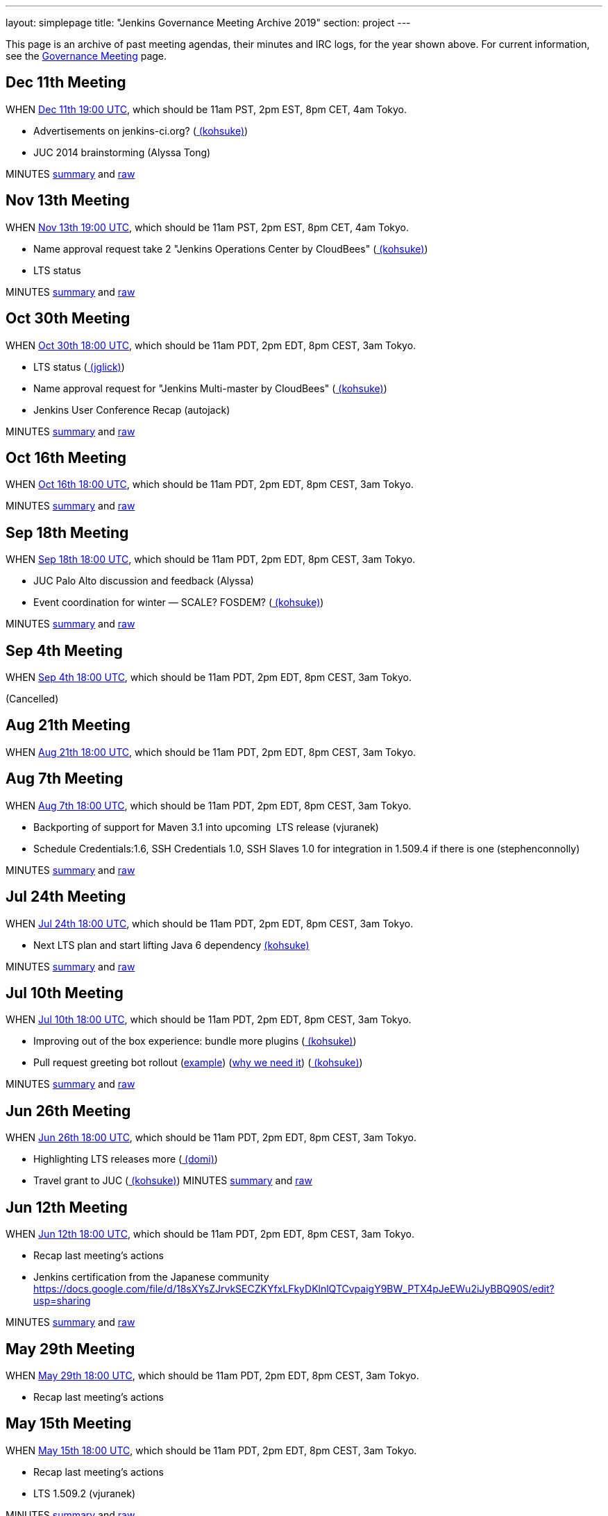 ---
layout: simplepage
title: "Jenkins Governance Meeting Archive 2019"
section: project
---

This page is an archive of past meeting agendas, their minutes and IRC logs, for the year shown above.
For current information, see the link:/project/governance-meeting[Governance Meeting] page.

[[GovernanceMeetingArchive2013-Dec11thMeeting]]
== Dec 11th Meeting

WHEN
http://www.timeanddate.com/worldclock/fixedtime.html?msg=Jenkins+Governance+Meeting&iso=20131211T11&p1=224&ah=1&sort=1[Dec
11th 19:00 UTC], which should be 11am PST, 2pm EST, 8pm CET, 4am Tokyo.

* Advertisements on jenkins-ci.org?
(link:/blog/authors/kohsuke/[ (kohsuke)])
* JUC 2014 brainstorming (Alyssa Tong)

MINUTES
http://meetings.jenkins-ci.org/jenkins/2013/jenkins.2013-12-11-19.01.html[summary]
and
http://meetings.jenkins-ci.org/jenkins/2013/jenkins.2013-12-11-19.01.log.html[raw]



[[GovernanceMeetingArchive2013-Nov13thMeeting]]
== Nov 13th Meeting

WHEN
http://www.timeanddate.com/worldclock/fixedtime.html?msg=Jenkins+Governance+Meeting&iso=20131113T11&p1=224&ah=1&sort=1[Nov
13th 19:00 UTC], which should be 11am PST, 2pm EST, 8pm CET, 4am Tokyo.

* Name approval request take 2 "Jenkins Operations Center by CloudBees"
(link:/blog/authors/kohsuke/[ (kohsuke)])
* LTS status

MINUTES
http://meetings.jenkins-ci.org/jenkins/2013/jenkins.2013-11-13-19.01.html[summary]
and
http://meetings.jenkins-ci.org/jenkins/2013/jenkins.2013-11-13-19.01.log.html[raw]



[[GovernanceMeetingArchive2013-Oct30thMeeting]]
== Oct 30th Meeting

WHEN
http://www.timeanddate.com/worldclock/fixedtime.html?msg=Jenkins+Governance+Meeting&iso=20131030T11&p1=224&ah=1&sort=1[Oct
30th 18:00 UTC], which should be 11am PDT, 2pm EDT, 8pm CEST, 3am Tokyo.

* LTS status (link:/blog/authors/jglick[
(jglick)])
* Name approval request for "Jenkins Multi-master by CloudBees"
(link:/blog/authors/kohsuke/[ (kohsuke)])
* Jenkins User Conference Recap (autojack)

MINUTES
http://meetings.jenkins-ci.org/jenkins/2013/jenkins.2013-10-30-18.05.html[summary]
and
http://meetings.jenkins-ci.org/jenkins/2013/jenkins.2013-10-30-18.05.log.html[raw]



[[GovernanceMeetingArchive2013-Oct16thMeeting]]
== Oct 16th Meeting

WHEN
http://www.timeanddate.com/worldclock/fixedtime.html?msg=Jenkins+Governance+Meeting&iso=20131016T11&p1=224&ah=1&sort=1[Oct
16th 18:00 UTC], which should be 11am PDT, 2pm EDT, 8pm CEST, 3am Tokyo.

MINUTES
http://meetings.jenkins-ci.org/jenkins/2013/jenkins.2013-10-16-18.01.html[summary]
and
http://meetings.jenkins-ci.org/jenkins/2013/jenkins.2013-10-16-18.01.log.html[raw]



[[GovernanceMeetingArchive2013-Sep18thMeeting]]
== Sep 18th Meeting

WHEN
http://www.timeanddate.com/worldclock/fixedtime.html?msg=Jenkins+Governance+Meeting&iso=20130918T11&p1=224&ah=1&sort=1[Sep
18th 18:00 UTC], which should be 11am PDT, 2pm EDT, 8pm CEST, 3am Tokyo.

* JUC Palo Alto discussion and feedback (Alyssa)
* Event coordination for winter — SCALE? FOSDEM?
(link:/blog/authors/kohsuke/[ (kohsuke)])

MINUTES
http://meetings.jenkins-ci.org/jenkins/2013/jenkins.2013-10-02-18.04.html[summary]
and
http://meetings.jenkins-ci.org/jenkins/2013/jenkins.2013-10-02-18.04.log.html[raw]



[[GovernanceMeetingArchive2013-Sep4thMeeting]]
== Sep 4th Meeting

WHEN
http://www.timeanddate.com/worldclock/fixedtime.html?msg=Jenkins+Governance+Meeting&iso=20130904T11&p1=224&ah=1&sort=1[Sep
4th 18:00 UTC], which should be 11am PDT, 2pm EDT, 8pm CEST, 3am Tokyo.

(Cancelled)

[[GovernanceMeetingArchive2013-Aug21thMeeting]]
== Aug 21th Meeting

WHEN
http://www.timeanddate.com/worldclock/fixedtime.html?msg=Jenkins+Governance+Meeting&iso=20130821T11&p1=224&ah=1&sort=1[Aug
21th 18:00 UTC], which should be 11am PDT, 2pm EDT, 8pm CEST, 3am Tokyo.

[[GovernanceMeetingArchive2013-Aug7thMeeting]]
== Aug 7th Meeting

WHEN
http://www.timeanddate.com/worldclock/fixedtime.html?msg=Jenkins+Governance+Meeting&iso=20130807T11&p1=224&ah=1&sort=1[Aug
7th 18:00 UTC], which should be 11am PDT, 2pm EDT, 8pm CEST, 3am Tokyo.

* Backporting of support for Maven 3.1 into upcoming  LTS release
(vjuranek)
* Schedule Credentials:1.6, SSH Credentials 1.0, SSH Slaves 1.0 for
integration in 1.509.4 if there is one (stephenconnolly)

MINUTES
http://meetings.jenkins-ci.org/jenkins/2013/jenkins.2013-08-07-18.01.html[summary]
and
http://meetings.jenkins-ci.org/jenkins/2013/jenkins.2013-08-07-18.01.log.html[raw]

[[GovernanceMeetingArchive2013-Jul24thMeeting]]
== Jul 24th Meeting

WHEN
http://www.timeanddate.com/worldclock/fixedtime.html?msg=Jenkins+Governance+Meeting&iso=20130724T11&p1=224&ah=1&sort=1[Jul
24th 18:00 UTC], which should be 11am PDT, 2pm EDT, 8pm CEST, 3am Tokyo.

* Next LTS plan and start lifting Java 6 dependency
link:/blog/authors/kohsuke/[ (kohsuke)]

MINUTES
http://meetings.jenkins-ci.org/jenkins/2013/jenkins.2013-07-24-18.05.html[summary]
and
http://meetings.jenkins-ci.org/jenkins/2013/jenkins.2013-07-24-18.05.log.html[raw]

[[GovernanceMeetingArchive2013-Jul10thMeeting]]
== Jul 10th Meeting

WHEN
http://www.timeanddate.com/worldclock/fixedtime.html?msg=Jenkins+Governance+Meeting&iso=20130710T11&p1=224&ah=1&sort=1[Jul
10th 18:00 UTC], which should be 11am PDT, 2pm EDT, 8pm CEST, 3am Tokyo.

* Improving out of the box experience: bundle more plugins
(link:/blog/authors/kohsuke/[ (kohsuke)])
* Pull request greeting bot rollout
(https://github.com/jenkinsci/throttle-concurrent-builds-plugin/pull/5[example])
(https://github.com/jenkinsci/nant-plugin/pull/2[why we need it])
(link:/blog/authors/kohsuke/[ (kohsuke)])

MINUTES
http://meetings.jenkins-ci.org/jenkins/2013/jenkins.2013-07-10-18.00.html[summary]
and
http://meetings.jenkins-ci.org/jenkins/2013/jenkins.2013-07-10-18.00.log.html[raw]

[[GovernanceMeetingArchive2013-Jun26thMeeting]]
== Jun 26th Meeting

WHEN
http://www.timeanddate.com/worldclock/fixedtime.html?msg=Jenkins+Governance+Meeting&iso=20130626T11&p1=224&ah=1&sort=1[Jun
26th 18:00 UTC], which should be 11am PDT, 2pm EDT, 8pm CEST, 3am Tokyo.

* Highlighting LTS releases more
(https://wiki.jenkins.io/display/~domi[ (domi)])
* Travel grant to JUC (link:/blog/authors/kohsuke/[ (kohsuke)]) 
MINUTES
http://meetings.jenkins-ci.org/jenkins/2013/jenkins.2013-06-26-18.01.html[summary]
and
http://meetings.jenkins-ci.org/jenkins/2013/jenkins.2013-06-26-18.01.log.html[raw]

[[GovernanceMeetingArchive2013-Jun12thMeeting]]
== Jun 12th Meeting

WHEN
http://www.timeanddate.com/worldclock/fixedtime.html?msg=Jenkins+Governance+Meeting&iso=20130612T11&p1=224&ah=1&sort=1[Jun
12th 18:00 UTC], which should be 11am PDT, 2pm EDT, 8pm CEST, 3am Tokyo.

* Recap last meeting's actions
* Jenkins certification from the Japanese community
https://docs.google.com/file/d/18sXYsZJrvkSECZKYfxLFkyDKlnlQTCvpaigY9BW_PTX4pJeEWu2iJyBBQ90S/edit?usp=sharing

MINUTES
http://meetings.jenkins-ci.org/jenkins/2013/jenkins.2013-06-12-18.14.html[summary]
and
http://meetings.jenkins-ci.org/jenkins/2013/jenkins.2013-06-12-18.14.log.html[raw]

[[GovernanceMeetingArchive2013-May29thMeeting]]
== May 29th Meeting

WHEN
http://www.timeanddate.com/worldclock/fixedtime.html?msg=Jenkins+Governance+Meeting&iso=20130529T11&p1=224&ah=1&sort=1[May
29th 18:00 UTC], which should be 11am PDT, 2pm EDT, 8pm CEST, 3am Tokyo.

* Recap last meeting's actions

[[GovernanceMeetingArchive2013-May15thMeeting]]
== May 15th Meeting

WHEN
http://www.timeanddate.com/worldclock/fixedtime.html?msg=Jenkins+Governance+Meeting&iso=20130515T11&p1=224&ah=1&sort=1[May
15th 18:00 UTC], which should be 11am PDT, 2pm EDT, 8pm CEST, 3am Tokyo.

* Recap last meeting's actions
* LTS 1.509.2 (vjuranek)

MINUTES
http://meetings.jenkins-ci.org/jenkins/2013/jenkins.2013-05-15-18.00.html[summary]
and
http://meetings.jenkins-ci.org/jenkins/2013/jenkins.2013-05-15-18.00.log.html[raw]

[[GovernanceMeetingArchive2013-May1stMeeting]]
== May 1st Meeting

WHEN
http://www.timeanddate.com/worldclock/fixedtime.html?msg=Jenkins+Governance+Meeting&iso=20130501T11&p1=224&ah=1&sort=1[May
1st 18:00 UTC], which should be 11am PDT, 2pm EDT, 8pm CEST, 3am Tokyo.

* Recap last meeting's actions
* mirroring artifacts to Central (jglick)
* 1.509.1 status update (jglick)

MINUTES
http://meetings.jenkins-ci.org/jenkins/2013/jenkins.2013-05-01-18.03.html[summary]
and
http://meetings.jenkins-ci.org/jenkins/2013/jenkins.2013-05-01-18.03.log.html[raw]

[[GovernanceMeetingArchive2013-April17thMeeting]]
== April 17th Meeting

WHEN
http://www.timeanddate.com/worldclock/fixedtime.html?msg=Jenkins+Governance+Meeting&iso=20130417T11&p1=224&ah=1&sort=1[April
17th 18:00 UTC], which should be 11am PDT, 2pm EDT, 8pm CEST, 3am Tokyo.

* Recap last meeting's actions

This meeting was kipped

[[GovernanceMeetingArchive2013-April3rdMeeting]]
== April 3rd Meeting

WHEN
http://www.timeanddate.com/worldclock/fixedtime.html?msg=Jenkins+Governance+Meeting&iso=20130403T11&p1=224&ah=1&sort=1[April
3rd 18:00 UTC], which should be 11am PDT, 2pm EDT, 8pm CEST, 3am Tokyo.

* Recap last meeting's actions
* https://wiki.jenkins.io/display/JENKINS/Board+Election+Process[Board
Election Process]
* next LTS candidate
* problem with granting commit access to plugin devs

MINUTES
http://meetings.jenkins-ci.org/jenkins/2013/jenkins.2013-04-03-18.01.html[summary]
and
http://meetings.jenkins-ci.org/jenkins/2013/jenkins.2013-04-03-18.01.log.html[raw]

[[GovernanceMeetingArchive2013-March20thMeeting]]
== March 20th Meeting

WHEN
http://www.timeanddate.com/worldclock/fixedtime.html?msg=Jenkins+Governance+Meeting&iso=20130320T11&p1=224&ah=1&sort=1[March
20th 19:00 UTC], which should be 11am PST, 2pm EST, 8pm CET, 4am Tokyo.

* Recap last meeting's actions
* Clean up changelog handling (jglick)

* Meeting did not take place; agenda moved to April 3rd.

[[GovernanceMeetingArchive2013-March6thMeeting]]
== March 6th Meeting

WHEN
http://www.timeanddate.com/worldclock/fixedtime.html?msg=Jenkins+Governance+Meeting&iso=20130306T11&p1=224&ah=1&sort=1[March
6th 19:00 UTC], which should be 11am PST, 2pm EST, 8pm CET, 4am Tokyo.

* Recap last meeting's actions
* Change LTS backport procedure: use labeling
as http://groups.google.com/group/jenkinsci-dev/msg/6f513f00c607eed0[proposed] https://groups.google.com/d/msg/jenkinsci-dev/aUAd_QwbAdE/0O4HxgA_UW8J[(alt)]by
Jesse (vjuranek)
* Notification of issues included in a release and Use of release
numbers in JIRA (mc1arke)
* Next LTS rebump?

MINUTES
http://meetings.jenkins-ci.org/jenkins/2013/jenkins.2013-03-06-19.13.html[summary]
and
http://meetings.jenkins-ci.org/jenkins/2013/jenkins.2013-03-06-19.13.log.html[raw]

[[GovernanceMeetingArchive2013-Feburary20thMeeting]]
== Feburary 20th Meeting

WHEN http://www.timeanddate.com/worldclock/fixedtime.html?msg=Jenkins+Governance+Meeting&iso=20130220T11&p1=224&ah=1&sort=1[Feburary
20th 19:00 UTC], which should be 11am PST, 2pm EST, 8pm CET, 4am Tokyo.

* Recap last meeting's actions
* SCALE 11x prep
* Change LTS backport procedure: use labeling
as http://groups.google.com/group/jenkinsci-dev/msg/6f513f00c607eed0[proposed] https://groups.google.com/d/msg/jenkinsci-dev/aUAd_QwbAdE/0O4HxgA_UW8J[(alt)]by
Jesse (vjuranek)
* Notification of issues included in a release and Use of release
numbers in JIRA (mc1arke)
* Failed to achieve quorum to hold meeting. Agenda moved to 3/6.

[[GovernanceMeetingArchive2013-Feburary6thMeeting]]
== Feburary 6th Meeting

WHEN
http://www.timeanddate.com/worldclock/fixedtime.html?msg=Jenkins+Governance+Meeting&iso=20130206T11&p1=224&ah=1&sort=1[Feburary
6th 19:00 UTC], which should be 11am PST, 2pm EST, 8pm CET, 4am Tokyo.

* Failed to achieve quorum to hold meeting. Agenda moved to 2/20.

[[GovernanceMeetingArchive2013-January23rdMeeting]]
== January 23rd Meeting

WHEN
http://www.timeanddate.com/worldclock/fixedtime.html?msg=Jenkins+Governance+Meeting&iso=20130123T11&p1=224&ah=1&sort=1[January
23rd 19:00 UTC], which should be 11am PST, 2pm EST, 8pm CET, 4am Tokyo.

* Recap last meeting's actions
* FOSDEM prep discussion?
* Confirm European donation status (would be good to mention in all our
talks/stands/flyers at FOSDEM)
(link:/blog/authors/orrc[ (orrc)])
* Authorize another sticker batch purchase of $500
(link:/blog/authors/kohsuke/[ (kohsuke)])
* SSL certificate renewal
(link:/blog/authors/kohsuke/[ (kohsuke)])

MINUTES
http://meetings.jenkins-ci.org/jenkins/2013/jenkins.2013-01-23-19.01.html[summary]
and
http://meetings.jenkins-ci.org/jenkins/2013/jenkins.2013-01-23-19.01.log.html[raw]

[[GovernanceMeetingArchive2013-January9thMeeting]]
== January 9th Meeting

WHEN
http://www.timeanddate.com/worldclock/fixedtime.html?msg=Jenkins+Governance+Meeting&iso=20130109T11&p1=224&ah=1&sort=1[January
9th 19:00 UTC], which should be 11am PST, 2pm EST, 8pm CET, 4am Tokyo.

* Meeting canceled per IRC discussion due to lack of agenda items.
